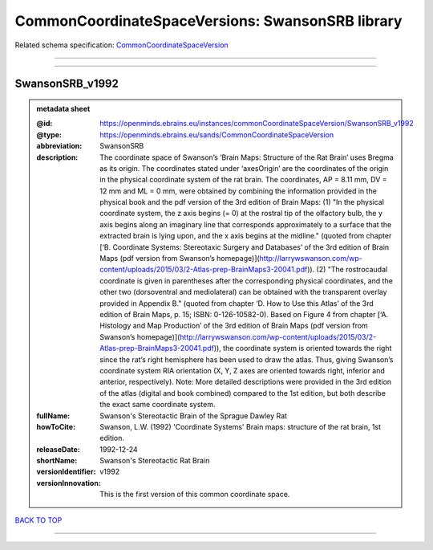 #################################################
CommonCoordinateSpaceVersions: SwansonSRB library
#################################################

Related schema specification: `CommonCoordinateSpaceVersion <https://openminds-documentation.readthedocs.io/en/latest/schema_specifications/SANDS/atlas/commonCoordinateSpaceVersion.html>`_

------------

------------

SwansonSRB_v1992
----------------

.. admonition:: metadata sheet

   :@id: https://openminds.ebrains.eu/instances/commonCoordinateSpaceVersion/SwansonSRB_v1992
   :@type: https://openminds.ebrains.eu/sands/CommonCoordinateSpaceVersion
   :abbreviation: SwansonSRB
   :description: The coordinate space of Swanson’s ‘Brain Maps: Structure of the Rat Brain’ uses Bregma as its origin. The coordinates stated under ‘axesOrigin’ are the coordinates of the origin in the physical coordinate system of the rat brain. The coordinates, AP = 8.11 mm, DV = 12 mm and ML = 0 mm, were obtained by combining the information provided in the physical book and the pdf version of the 3rd edition of Brain Maps: (1) "In the physical coordinate system, the z axis begins (= 0) at the rostral tip of the olfactory bulb, the y axis begins along an imaginary line that corresponds approximately to a surface that the extracted brain is lying upon, and the x axis begins at the midline." (quoted from chapter [‘B. Coordinate Systems: Stereotaxic Surgery and Databases’ of the 3rd edition of Brain Maps (pdf version from Swanson’s homepage)](http://larrywswanson.com/wp-content/uploads/2015/03/2-Atlas-prep-BrainMaps3-20041.pdf)). (2) "The rostrocaudal coordinate is given in parentheses after the corresponding physical coordinates, and the other two (dorsoventral and mediolateral) can be obtained with the transparent overlay provided in Appendix B." (quoted from chapter ‘D. How to Use this Atlas’ of the 3rd edition of Brain Maps, p. 15; ISBN: 0-126-10582-0). Based on Figure 4 from chapter [‘A. Histology and Map Production’ of the 3rd edition of Brain Maps (pdf version from Swanson’s homepage)](http://larrywswanson.com/wp-content/uploads/2015/03/2-Atlas-prep-BrainMaps3-20041.pdf)), the coordinate system is oriented towards the right since the rat’s right hemisphere has been used to draw the atlas. Thus, giving Swanson’s coordinate system RIA orientation (X, Y, Z axes are oriented towards right, inferior and anterior, respectively). Note: More detailed descriptions were provided in the 3rd edition of the atlas (digital and book combined) compared to the 1st edition, but both describe the exact same coordinate system.
   :fullName: Swanson's Stereotactic Brain of the Sprague Dawley Rat
   :howToCite: Swanson, L.W. (1992) 'Coordinate Systems' Brain maps: structure of the rat brain, 1st edition.
   :releaseDate: 1992-12-24
   :shortName: Swanson's Stereotactic Rat Brain
   :versionIdentifier: v1992
   :versionInnovation: This is the first version of this common coordinate space.

`BACK TO TOP <CommonCoordinateSpaceVersions: SwansonSRB library_>`_

------------


